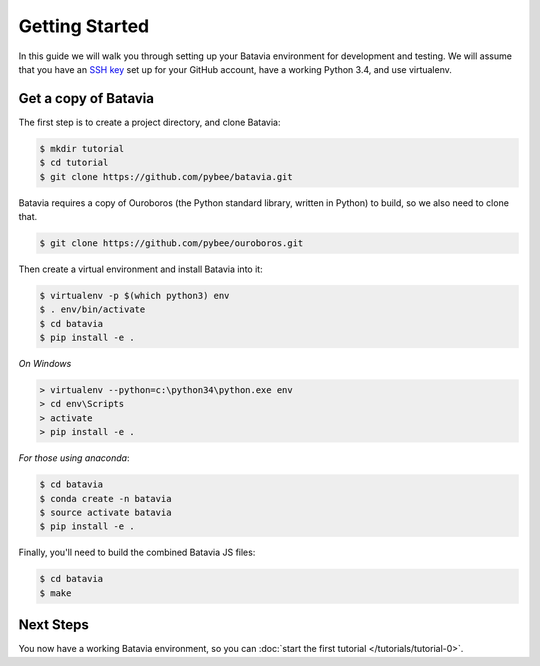 Getting Started
===============

In this guide we will walk you through setting up your Batavia environment for
development and testing. We will assume that you have an `SSH key <https://help.github.com/articles/generating-an-ssh-key/>`_ set up for your GitHub account, have a working Python 3.4,
and use virtualenv.

Get a copy of Batavia
---------------------

The first step is to create a project directory, and clone Batavia:

.. code-block:: bash

    $ mkdir tutorial
    $ cd tutorial
    $ git clone https://github.com/pybee/batavia.git

Batavia requires a copy of Ouroboros (the Python standard library, written in Python) to build, so we also need to clone that.

.. code-block:: bash

    $ git clone https://github.com/pybee/ouroboros.git

Then create a virtual environment and install Batavia into it:

.. code-block:: bash

    $ virtualenv -p $(which python3) env
    $ . env/bin/activate
    $ cd batavia
    $ pip install -e .

*On Windows*

.. code-block:: doscom

    > virtualenv --python=c:\python34\python.exe env
    > cd env\Scripts
    > activate
    > pip install -e .

*For those using anaconda*:

.. code-block:: bash

    $ cd batavia
    $ conda create -n batavia
    $ source activate batavia
    $ pip install -e .

Finally, you'll need to build the combined Batavia JS files:

.. code-block:: bash

    $ cd batavia
    $ make

Next Steps
----------

You now have a working Batavia environment, so you can :doc:`start the first
tutorial </tutorials/tutorial-0>`.
